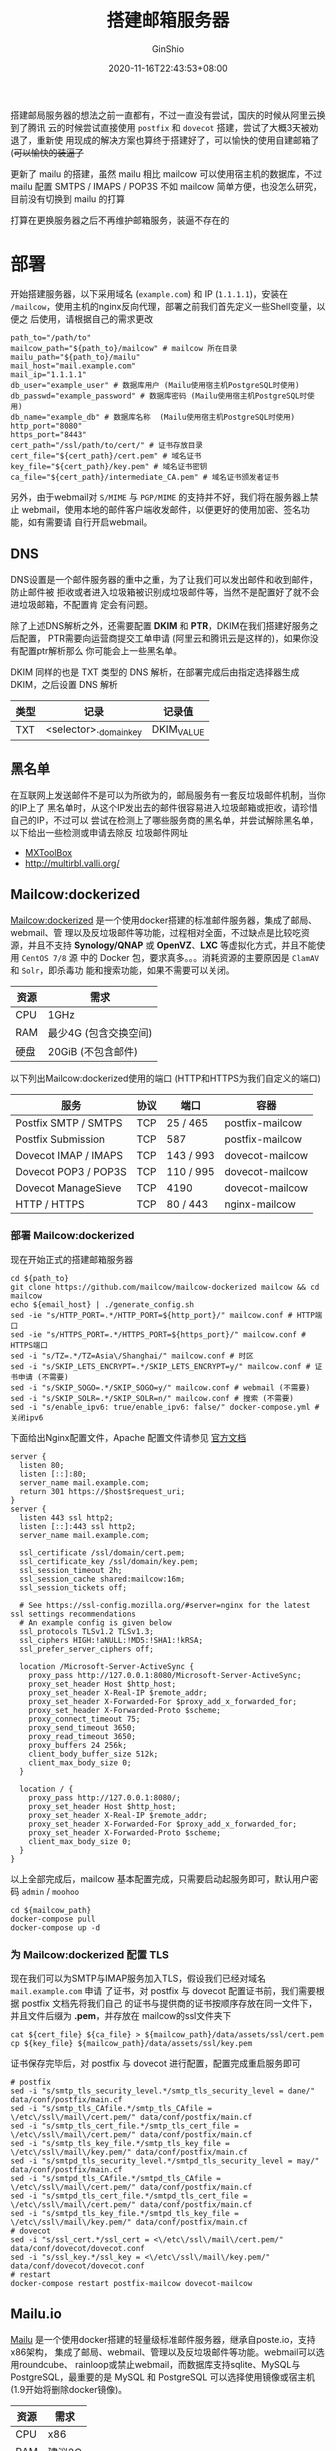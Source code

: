 #+hugo_categories: Applications
#+hugo_tags: Server Mail
#+hugo_draft: false
#+hugo_locale: zh
#+hugo_lastmod: 2022-04-08T15:12:02+08:00
#+hugo_auto_set_lastmod: nil
#+hugo_front_matter_key_replace: author>authors
#+hugo_custom_front_matter: :outdatedArticleReminder '((enable . true))
#+title: 搭建邮箱服务器
#+author: GinShio
#+date: 2020-11-16T22:43:53+08:00
#+email: ginshio78@gmail.com
#+description: GinShio | deploy the mail service
#+keywords: Applications Server Mail
#+export_file_name: mail_server.zh-cn.txt


搭建邮局服务器的想法之前一直都有，不过一直没有尝试，国庆的时候从阿里云换到了腾讯
云的时候尝试直接使用 =postfix= 和 =dovecot= 搭建，尝试了大概3天被劝退了，重新使
用现成的解决方案也算终于搭建好了，可以愉快的使用自建邮箱了 (+可以愉快的装逼了+

#+begin_info
更新了 mailu 的搭建，虽然 mailu 相比 mailcow 可以使用宿主机的数据库，不过 mailu
配置 SMTPS / IMAPS / POP3S 不如 mailcow 简单方便，也没怎么研究，目前没有切换到
mailu 的打算
#+end_info

#+begin_warning
打算在更换服务器之后不再维护邮箱服务，装逼不存在的
#+end_warning


* 部署
开始搭建服务器，以下采用域名 (=example.com=) 和 IP (=1.1.1.1=)，安装在
=/mailcow=​，使用主机的nginx反向代理，部署之前我们首先定义一些Shell变量，以便之
后使用，请根据自己的需求更改
#+begin_src shell
path_to="/path/to"
mailcow_path="${path_to}/mailcow" # mailcow 所在目录
mailu_path="${path_to}/mailu"
mail_host="mail.example.com"
mail_ip="1.1.1.1"
db_user="example_user" # 数据库用户 (Mailu使用宿主机PostgreSQL时使用)
db_passwd="example_password" # 数据库密码 (Mailu使用宿主机PostgreSQL时使用)
db_name="example_db" # 数据库名称  (Mailu使用宿主机PostgreSQL时使用)
http_port="8080"
https_port="8443"
cert_path="/ssl/path/to/cert/" # 证书存放目录
cert_file="${cert_path}/cert.pem" # 域名证书
key_file="${cert_path}/key.pem" # 域名证书密钥
ca_file="${cert_path}/intermediate_CA.pem" # 域名证书颁发者证书
#+end_src

另外，由于webmail对 =S/MIME= 与 =PGP/MIME= 的支持并不好，我们将在服务器上禁止
webmail，使用本地的邮件客户端收发邮件，以便更好的使用加密、签名功能，如有需要请
自行开启webmail。

** DNS
DNS设置是一个邮件服务器的重中之重，为了让我们可以发出邮件和收到邮件，防止邮件被
拒收或者进入垃圾箱被识别成垃圾邮件等，当然不是配置好了就不会进垃圾邮箱，不配置肯
定会有问题。

# |------+--------+------------------------------------------------------------------------------------------------------------------|
# | 类型 | 记录   | 记录值                                                                                                           |
# |------+--------+------------------------------------------------------------------------------------------------------------------|
# | A    | mail   | 1.1.1.1                                                                                                          |
# | MX   | @      | mail.example.com (10)                                                                                            |
# | TXT  | @      | v=spf1 a mx -all                                                                                                 |
# | TXT  | _dmarc | v=DMARC1; p=reject; rua=mailto:admin@example.com; ruf=mailto:admin@example.com; fo=1; adkim=s; aspf=s; sp=reject |

除了上述DNS解析之外，还需要配置 *DKIM* 和 *PTR*​，DKIM在我们搭建好服务之后配置，
PTR需要向运营商提交工单申请 (阿里云和腾讯云是这样的)，如果你没有配置ptr解析那么
你可能会上一些黑名单。

DKIM 同样的也是 TXT 类型的 DNS 解析，在部署完成后由指定选择器生成 DKIM，之后设置 DNS 解析
|------+-----------------------+------------|
| 类型 | 记录                  | 记录值     |
|------+-----------------------+------------|
| TXT  | <selector>._domainkey | DKIM_VALUE |

** 黑名单
在互联网上发送邮件不是可以为所欲为的，邮局服务有一套反垃圾邮件机制，当你的IP上了
黑名单时，从这个IP发出去的邮件很容易进入垃圾邮箱或拒收，请珍惜自己的IP，不过可以
尝试在检测上了哪些服务商的黑名单，并尝试解除黑名单，以下给出一些检测或申请去除反
垃圾邮件网址
  - [[https://mxtoolbox.com/SuperTool.aspx][MXToolBox]]
  - http://multirbl.valli.org/

** Mailcow:dockerized
[[https://mailcow.email/][Mailcow:dockerized]] 是一个使用docker搭建的标准邮件服务器，集成了邮局、webmail、管
理以及反垃圾邮件等功能，过程相对全面，不过缺点是比较吃资源，并且不支持
*Synology/QNAP* 或 *OpenVZ*​、​*LXC* 等虚拟化方式，并且不能使用 =CentOS 7/8= 源
中的 Docker 包，要求真多。。。消耗资源的主要原因是 =ClamAV= 和 =Solr=​，即杀毒功
能和搜索功能，如果不需要可以关闭。

|------+-----------------------|
| 资源 | 需求                  |
|------+-----------------------|
| CPU  | 1GHz                  |
| RAM  | 最少4G (包含交换空间) |
| 硬盘 | 20GiB (不包含邮件)    |

以下列出Mailcow:dockerized使用的端口 (HTTP和HTTPS为我们自定义的端口)

|----------------------+------+-----------+-----------------|
| 服务                 | 协议 | 端口      | 容器            |
|----------------------+------+-----------+-----------------|
| Postfix SMTP / SMTPS | TCP  | 25 / 465  | postfix-mailcow |
| Postfix Submission   | TCP  | 587       | postfix-mailcow |
| Dovecot IMAP / IMAPS | TCP  | 143 / 993 | dovecot-mailcow |
| Dovecot POP3 / POP3S | TCP  | 110 / 995 | dovecot-mailcow |
| Dovecot ManageSieve  | TCP  | 4190      | dovecot-mailcow |
| HTTP / HTTPS         | TCP  | 80 / 443  | nginx-mailcow   |

*** 部署 Mailcow:dockerized
现在开始正式的搭建邮箱服务器
#+begin_src shell
cd ${path_to}
git clone https://github.com/mailcow/mailcow-dockerized mailcow && cd mailcow
echo ${email_host} | ./generate_config.sh
sed -ie "s/HTTP_PORT=.*/HTTP_PORT=${http_port}/" mailcow.conf # HTTP端口
sed -ie "s/HTTPS_PORT=.*/HTTPS_PORT=${https_port}/" mailcow.conf # HTTPS端口
sed -i "s/TZ=.*/TZ=Asia\/Shanghai/" mailcow.conf # 时区
sed -i "s/SKIP_LETS_ENCRYPT=.*/SKIP_LETS_ENCRYPT=y/" mailcow.conf # 证书申请 (不需要)
sed -i "s/SKIP_SOGO=.*/SKIP_SOGO=y/" mailcow.conf # webmail (不需要)
sed -i "s/SKIP_SOLR=.*/SKIP_SOLR=n/" mailcow.conf # 搜索 (不需要)
sed -i "s/enable_ipv6: true/enable_ipv6: false/" docker-compose.yml # 关闭ipv6
#+end_src

下面给出Nginx配置文件，Apache 配置文件请参见 [[https://mailcow.github.io/mailcow-dockerized-docs/firststeps-rp/#apache-24][官方文档]]
#+begin_example
server {
  listen 80;
  listen [::]:80;
  server_name mail.example.com;
  return 301 https://$host$request_uri;
}
server {
  listen 443 ssl http2;
  listen [::]:443 ssl http2;
  server_name mail.example.com;

  ssl_certificate /ssl/domain/cert.pem;
  ssl_certificate_key /ssl/domain/key.pem;
  ssl_session_timeout 2h;
  ssl_session_cache shared:mailcow:16m;
  ssl_session_tickets off;

  # See https://ssl-config.mozilla.org/#server=nginx for the latest ssl settings recommendations
  # An example config is given below
  ssl_protocols TLSv1.2 TLSv1.3;
  ssl_ciphers HIGH:!aNULL:!MD5:!SHA1:!kRSA;
  ssl_prefer_server_ciphers off;

  location /Microsoft-Server-ActiveSync {
    proxy_pass http://127.0.0.1:8080/Microsoft-Server-ActiveSync;
    proxy_set_header Host $http_host;
    proxy_set_header X-Real-IP $remote_addr;
    proxy_set_header X-Forwarded-For $proxy_add_x_forwarded_for;
    proxy_set_header X-Forwarded-Proto $scheme;
    proxy_connect_timeout 75;
    proxy_send_timeout 3650;
    proxy_read_timeout 3650;
    proxy_buffers 24 256k;
    client_body_buffer_size 512k;
    client_max_body_size 0;
  }

  location / {
    proxy_pass http://127.0.0.1:8080/;
    proxy_set_header Host $http_host;
    proxy_set_header X-Real-IP $remote_addr;
    proxy_set_header X-Forwarded-For $proxy_add_x_forwarded_for;
    proxy_set_header X-Forwarded-Proto $scheme;
    client_max_body_size 0;
  }
}
#+end_example


以上全部完成后，mailcow 基本配置完成，只需要启动起服务即可，默认用户密码 =admin= / =moohoo=
#+begin_src shell
cd ${mailcow_path}
docker-compose pull
docker-compose up -d
#+end_src

*** 为 Mailcow:dockerized 配置 TLS
现在我们可以为SMTP与IMAP服务加入TLS，假设我们已经对域名 =mail.example.com= 申请
了证书，对 postfix 与 dovecot 配置证书前，我们需要根据 postfix 文档先将我们自己
的证书与提供商的证书按顺序存放在同一文件下，并且文件后缀为 *.pem*​，并存放在
mailcow的ssl文件夹下
#+begin_src shell
cat ${cert_file} ${ca_file} > ${mailcow_path}/data/assets/ssl/cert.pem
cp ${key_file} ${mailcow_path}/data/assets/ssl/key.pem
#+end_src

证书保存完毕后，对 postfix 与 dovecot 进行配置，配置完成重启服务即可
#+begin_src shell
# postfix
sed -i "s/smtp_tls_security_level.*/smtp_tls_security_level = dane/" data/conf/postfix/main.cf
sed -i "s/smtp_tls_CAfile.*/smtp_tls_CAfile = \/etc\/ssl\/mail\/cert.pem/" data/conf/postfix/main.cf
sed -i "s/smtp_tls_cert_file.*/smtp_tls_cert_file = \/etc\/ssl\/mail\/cert.pem/" data/conf/postfix/main.cf
sed -i "s/smtp_tls_key_file.*/smtp_tls_key_file = \/etc\/ssl\/mail\/key.pem/" data/conf/postfix/main.cf
sed -i "s/smtpd_tls_security_level.*/smtpd_tls_security_level = may/" data/conf/postfix/main.cf
sed -i "s/smtpd_tls_CAfile.*/smtpd_tls_CAfile = \/etc\/ssl\/mail\/cert.pem/" data/conf/postfix/main.cf
sed -i "s/smtpd_tls_cert_file.*/smtpd_tls_cert_file = \/etc\/ssl\/mail\/cert.pem/" data/conf/postfix/main.cf
sed -i "s/smtpd_tls_key_file.*/smtpd_tls_key_file = \/etc\/ssl\/mail\/key.pem/" data/conf/postfix/main.cf
# dovecot
sed -i "s/ssl_cert.*/ssl_cert = <\/etc\/ssl\/mail\/cert.pem/" data/conf/dovecot/dovecot.conf
sed -i "s/ssl_key.*/ssl_key = <\/etc\/ssl\/mail\/key.pem/" data/conf/dovecot/dovecot.conf
# restart
docker-compose restart postfix-mailcow dovecot-mailcow
#+end_src

** Mailu.io
[[https://mailu.io/][Mailu]] 是一个使用docker搭建的轻量级标准邮件服务器，继承自poste.io，支持x86架构，
集成了邮局、webmail、管理以及反垃圾邮件等功能。webmail可以选用roundcube、
rainloop或禁止webmail，而数据库支持sqlite、MySQL与PostgreSQL，最重要的是 MySQL
和 PostgreSQL 可以选择使用镜像或宿主机 (1.9开始将删除docker镜像)。

|------+--------|
| 资源 | 需求   |
|------+--------|
| CPU  | x86    |
| RAM  | 建议2G |

*** 生成配置文件
Mailu官方提供了 [[https://setup.mailu.io/][在线生成配置文件]]，可以根据我们的需求生成配置文件，我们将使用
Docker-Compose 搭建 master 版本，并将生成的配置文件下载到服务器上。

  - initial configuration ::
    进行初始化的配置，比如路径、主域名、TLS、管理界面等，由于我个人喜好自己生成
    TLS证书，所以选择 mail 禁止mailu帮我生成证书，但是对邮件进行TLS加密，如果需
    要mailu生成TLS证书选择带有 =letsencrypt= 的选项
        #+attr_html: :width 64%
    [[file:../images/mailu-initial-configuration.png]]
  - pick some features ::
    进行功能配置，我们禁用了webmail，可以根据个人喜好选择合适自己的webmail。剩下
    的三个选项分别是杀毒 (内存杀手)、WebDAV以及邮件代收，根据自己的需求选择
        #+attr_html: :width 64%
    [[file:../images/mailu-pick-some-features.png]]
  - expose Mailu to the world ::
    配置IP与主机名，监听地址填写自己的服务器IP，hostname填写服务器的长主机名
        #+attr_html: :width 64%
    [[file:../images/mailu-expose-Mailu-to-the-world.png]]
  - database preferences ::
    数据库设置，这里我们选择使用宿主机的PostgreSQL，URL填写的是Docker在宿主机上
    默认开启的子网
        #+attr_html: :width 64%
    [[file:../images/mailu-database-preferences.png]]

*** 部署 Mailu
现在开始正式的搭建邮箱服务器，假设你已经将配置文件下载到了 =mailu_path= 中，我们
修改一下配置文件
#+begin_src shell
sed -ie "s/MESSAGE_SIZE_LIMIT=.*/MESSAGE_SIZE_LIMIT=100000000/" mailu.env
sed -i "/::1/d" docker-compose.yml
sed -ie "s/${mail_ip}://g" docker-compose.yml
sed -ie "s/80:80/${http_port}:80/" docker-compose.yml # HTTP端口
sed -ie "s/443:443/${https_port}:443/" docker-compose.yml # HTTPS端口
#+end_src

因为mailu配置的TLS选项是mail，所以我们使宿主机的Nginx反向代理到mailu-front监听的
HTTP上即可
#+begin_example
server {
  listen 80;
  listen [::]:80;
  server_name mail.example.com;
  return 301 https://$host$request_uri;
}
server {
  listen 443 ssl http2;
  listen [::]:443 ssl http2;
  server_name mail.example.com;

  ssl_certificate /ssl/domain/cert.pem;
  ssl_certificate_key /ssl/domain/key.pem;
  # See https://ssl-config.mozilla.org/#server=nginx for the latest ssl settings recommendations
  ssl_protocols TLSv1.2 TLSv1.3;
  ssl_ciphers HIGH:!aNULL:!MD5:!SHA1:!kRSA;
  ssl_prefer_server_ciphers off;
  ssl_session_timeout 2h;
  ssl_session_cache shared:mailu:8m;
  ssl_session_tickets off;

  proxy_set_header Host $http_host;
  proxy_set_header X-Real-IP $remote_addr;
  proxy_set_header X-Forwarded-For $proxy_add_x_forwarded_for;
  proxy_set_header X-Forwarded-Proto $scheme;

  location / {
    proxy_pass http://127.0.0.1:8080/;
  }
  location /admin {
    proxy_pass http://127.0.0.1:8080/admin/;
  }
  # location /webmail {
  #   proxy_pass http://127.0.0.1:8080/webmail/;
  # }
}
#+end_example


宿主机的PostgreSQL也需要稍微配置一下
#+begin_src shell
sudo adduser --disabled-login --gecos 'Mailu' ${db_user}
sudo -u postgres -H psql -d template1 -c "CREATE USER ${db_user} WITH PASSWORD '${db_passwd}' CREATEDB;"
sudo -u postgres -H psql -d template1 -c "CREATE DATABASE ${db_name} OWNER ${db_user};"
sudo -u postgres -H psql -h localhost -d ${db_name} -c "create extension citext;"
echo "host    ${db_name}    ${db_user}    192.168.203.0/24    md5" >> /etc/postgresql/12/main/pg_hba.conf
sed -i "s/#listen_addresses = 'localhost'/listen_addresses = '0.0.0.0'/" /etc/postgresql/12/main/postgresql.conf
systemctl restart postgresql
#+end_src

以上全部完成后 mailu 基本配置完成，只需要根据最后一步，启动起服务并设置管理员密
码即可
#+begin_src shell
cd ${mailu_path}
docker-compose -p mailu up -d
docker-compose -p mailu exec admin flask mailu admin admin ${mail_host#*.} PASSWORD
#+end_src



* 安全
我们已经配置了TLS，对于邮件的传输过程来说我们的邮件是安全的，但是对于服务提供商
来说还是可以随意浏览我们的邮件内容的，如果你希望重要的内容不被服务商所浏览，可以
尝试使用对邮件加密的方式。邮件加密并不是将邮件转换为一个带密码的文件，而是使用非
对称加密套件，在MUA中进行加密、签名等，MTA只负责传输邮件而不能检测邮件的内容。如
果你想使用加密的方式向我发送邮件，请保存以下公钥:
  - [[https://github.com/GinShio/GinShio/blob/master/pgp_public_key][OpenPGP]]
  - [[https://github.com/GinShio/GinShio/blob/master/iris_smime_public_key][S/MIME (iris@ginshio.org)]]
  - [[https://github.com/GinShio/GinShio/blob/master/gmail_smime_public_key][S/MIME (ginshio78@gmail.com)]]

由于加密邮件是MUA行为，一般情况服务提供商的Webmail并不支持加密邮件，部分提供加密
功能的提供商如果需要你上传私钥到他们的服务器，请保持警惕，私钥可以解密你的邮件。
以下列出了常见的支持加密的MUA:
  - [[https://support.microsoft.com/zh-cn/outlook][Microsoft Outlook]] (S/MIME)
  - [[https://support.apple.com/mail][Apple Mail]] (S/MIME)
  - [[https://www.thunderbird.net/][Mozilla Thunderbird]] (OpenPGP 和 S/MIME)
  - [[http://kontact.kde.org/][KDE Kontact KMail]] (OpenPGP 和 S/MIME)
  - [[https://wiki.gnome.org/Apps/Evolution][GNOME Evolution]] (OpenPGP 和 S/MIME)
  - [[http://www.mutt.org/][Mutt]] (OpenPGP 和 S/MIME)

** S/MIME
安全多功能互联网邮件扩展 (S/MIME) 是基于 *PKI* 的符合 *X.509* 格式的非对称密钥协
议，提供了数字签名、加密功能。发送邮件时，数字签名会以 =smime.p7s= 的附件跟随邮
件发送，如GMail的网页端就支持验证签名，如果是加密邮件则整封邮件被加密后以
=smime.p7m= 的附件发送。双方互发信息之前，如果没有对方公钥那么无法加密邮件，需要
先互相发送签名的邮件用以交换公钥，导入公钥后可以开始发送加密邮件。你可以在
[[https://www.actalis.it/][Actalis]] 申请为期一年的免费 S/MIME 证书，为你邮件加密开启第一步，请保存好申请到的
证书 (.pfx文件)、密码以及CRP。

从 Actalis 申请来的 S/MIME 证书是 *PKCS* *#12* 格式，这种格式被称为 ~安全包裹~
，通常这种文件用于打包私钥以及有关的 X.509 证书。我们可以使用 openssl 的 pkcs12
进行创建、解析、读取。

如果需要查看安全包裹信息，可以使用如下命令，这会输出所有证书和私钥
#+begin_src shell
openssl pkcs12 -in file -info -nodes
#+end_src

如果你希望将私钥加密输出，可以去除 ~-nodes~ 参数，下表举例了输出 PKCS12 文件信息
时的一些控制参数
| 参数     | 含义           | 参数     | 含义             | 参数     | 含义           |
|----------+----------------+----------+------------------+----------+----------------|
| -nokeys  | 不输出私钥     | -nocerts | 不输出证书       | -clcerts | 仅输出客户证书 |
| -cacerts | 仅输出 CA 证书 | -noout   | 没有输出，仅验证 | -descert | 3DES 算法加密  |
| -nodes   | 不加密私钥     |          |                  |          |                |

对于导出到文件，可以添加 ~-out~ 参数来指定导出的文件，依然可以使用 ~-nokeys~ 与
~-nocerts~ 来决定导出的是证书还是密钥，导出密钥时记得不要加密密钥

** OpenPGP
OpenPGP标准是一种非对称的非对称密钥协议，提供了加密、签名等工程，OpenGPG是通过信
任网络机制确保之间的密钥认证。相比于 S/MIME 而言，OpenGPG 在邮件方便被支持的更少，
比如Gmail可以在webmail中验证S/MIME签名，但是并不支持 PGP/MIME。



* 推荐阅读
  - [[https://sendersupport.olc.protection.outlook.com/pm/policies.aspx][Outlook 反垃圾邮件策略指南]]
  - [[http://www.renfei.org/blog/introduction-to-spf.html][SPF 记录：原理、语法及配置方法简介]]
  - [[https://www.cnblogs.com/dmarcly/p/10947796.html][DMARC 是什么？]]
  - [[https://docs.microsoft.com/zh-cn/previous-versions/exchange-server/exchange-server-2000/aa995740(v=exchg.65)][了解 S/MIME]]
  - [[https://emailselfdefense.fsf.org/zh-hans/][电子邮件加密指南]]
  - [[https://support.mozilla.org/zh-CN/kb/thunderbird-openpgp#w_thunderbird-zhi-chi-openpgp-ma][在 Thunderbird 中使用 OpenPGP —— 怎么做以及问题解答]]
  - [[https://mailcow.github.io/mailcow-dockerized-docs/][Mailcow:dockerized官方文档]]
  - [[https://low.bi/p/r7VbxEKo3zA][使用 mailcow:dockerized 搭建邮件服务器]]
  - [[https://mailu.io/][Mailu.io官方文档]]
